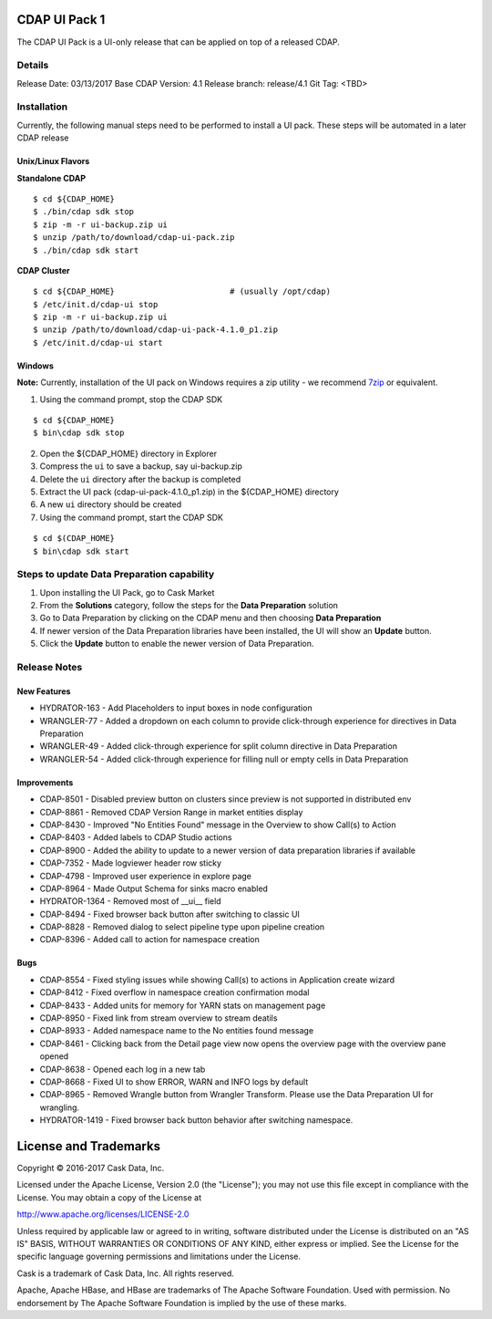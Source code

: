 ==============
CDAP UI Pack 1
==============

The CDAP UI Pack is a UI-only release that can be applied on top of a released CDAP.

Details
=======
Release Date: 03/13/2017
Base CDAP Version: 4.1
Release branch: release/4.1
Git Tag: <TBD>

Installation
============
Currently, the following manual steps need to be performed to install a UI pack. These steps will be automated in a
later CDAP release

Unix/Linux Flavors
------------------

**Standalone CDAP**

::

  $ cd ${CDAP_HOME}
  $ ./bin/cdap sdk stop
  $ zip -m -r ui-backup.zip ui
  $ unzip /path/to/download/cdap-ui-pack.zip
  $ ./bin/cdap sdk start


**CDAP Cluster**

::

  $ cd ${CDAP_HOME}                        # (usually /opt/cdap)
  $ /etc/init.d/cdap-ui stop
  $ zip -m -r ui-backup.zip ui
  $ unzip /path/to/download/cdap-ui-pack-4.1.0_p1.zip
  $ /etc/init.d/cdap-ui start



Windows
-------

**Note:** Currently, installation of the UI pack on Windows requires a zip utility - we recommend
`7zip <http://www.7-zip.org/>`__ or equivalent.

1. Using the command prompt, stop the CDAP SDK

::

  $ cd ${CDAP_HOME}
  $ bin\cdap sdk stop

2. Open the ${CDAP_HOME} directory in Explorer
3. Compress the ``ui`` to save a backup, say ui-backup.zip
4. Delete the ``ui`` directory after the backup is completed
5. Extract the UI pack (cdap-ui-pack-4.1.0_p1.zip) in the ${CDAP_HOME} directory
6. A new ``ui`` directory should be created
7. Using the command prompt, start the CDAP SDK

::

  $ cd $(CDAP_HOME}
  $ bin\cdap sdk start


Steps to update Data Preparation capability
===========================================

1. Upon installing the UI Pack, go to Cask Market
2. From the **Solutions** category, follow the steps for the **Data Preparation** solution
3. Go to Data Preparation by clicking on the CDAP menu and then choosing **Data Preparation**
4. If newer version of the Data Preparation libraries have been installed, the UI will show an **Update** button.
5. Click the **Update** button to enable the newer version of Data Preparation.


Release Notes
=============

New Features
------------
* HYDRATOR-163 - Add Placeholders to input boxes in node configuration
* WRANGLER-77 - Added a dropdown on each column to provide click-through experience for directives in Data Preparation
* WRANGLER-49 - Added click-through experience for split column directive in Data Preparation
* WRANGLER-54 - Added click-through experience for filling null or empty cells in Data Preparation

Improvements
------------
* CDAP-8501 - Disabled preview button on clusters since preview is not supported in distributed env
* CDAP-8861 - Removed CDAP Version Range in market entities display
* CDAP-8430 - Improved "No Entities Found" message in the Overview to show Call(s) to Action
* CDAP-8403 - Added labels to CDAP Studio actions
* CDAP-8900 - Added the ability to update to a newer version of data preparation libraries if available
* CDAP-7352 - Made logviewer header row sticky
* CDAP-4798 - Improved user experience in explore page
* CDAP-8964 - Made Output Schema for sinks macro enabled
* HYDRATOR-1364 - Removed most of __ui__ field
* CDAP-8494 - Fixed browser back button after switching to classic UI
* CDAP-8828 - Removed dialog to select pipeline type upon pipeline creation
* CDAP-8396 - Added call to action for namespace creation

Bugs
----
* CDAP-8554 - Fixed styling issues while showing Call(s) to actions in Application create wizard
* CDAP-8412 - Fixed overflow in namespace creation confirmation modal
* CDAP-8433 - Added units for memory for YARN stats on management page
* CDAP-8950 - Fixed link from stream overview to stream deatils
* CDAP-8933 - Added namespace name to the No entities found message
* CDAP-8461 - Clicking back from the Detail page view now opens the overview page with the overview pane opened
* CDAP-8638 - Opened each log in a new tab
* CDAP-8668 - Fixed UI to show ERROR, WARN and INFO logs by default
* CDAP-8965 - Removed Wrangle button from Wrangler Transform. Please use the Data Preparation UI for wrangling.
* HYDRATOR-1419 - Fixed browser back button behavior after switching namespace.


======================
License and Trademarks
======================

Copyright © 2016-2017 Cask Data, Inc.

Licensed under the Apache License, Version 2.0 (the "License"); you may not use this file except
in compliance with the License. You may obtain a copy of the License at

http://www.apache.org/licenses/LICENSE-2.0

Unless required by applicable law or agreed to in writing, software distributed under the
License is distributed on an "AS IS" BASIS, WITHOUT WARRANTIES OR CONDITIONS OF ANY KIND,
either express or implied. See the License for the specific language governing permissions
and limitations under the License.

Cask is a trademark of Cask Data, Inc. All rights reserved.

Apache, Apache HBase, and HBase are trademarks of The Apache Software Foundation. Used with
permission. No endorsement by The Apache Software Foundation is implied by the use of these marks.
